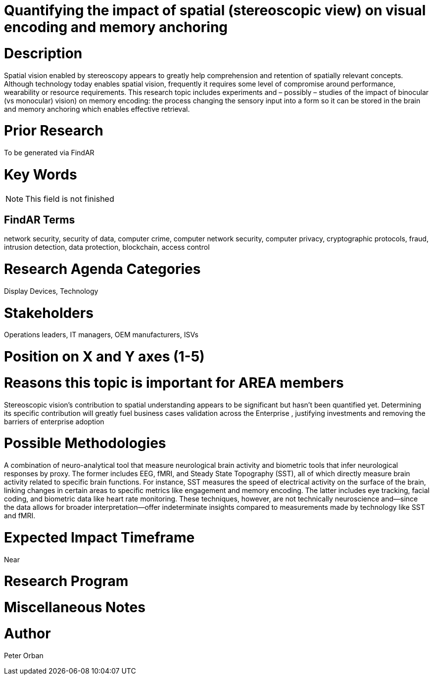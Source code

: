 
[[ra-Ehumanfactors-visualencoding5]]

# Quantifying the impact of spatial (stereoscopic view) on visual encoding and memory anchoring

# Description
Spatial vision enabled by stereoscopy appears to greatly help comprehension and retention of spatially relevant concepts.  Although technology today enables spatial vision, frequently it requires some level of compromise around performance, wearability or resource requirements.
This research topic includes experiments and – possibly – studies of the impact of binocular (vs monocular) vision) on memory encoding: the process changing the sensory input into a form so it can be stored in the brain and memory anchoring which enables effective retrieval.

# Prior Research
To be generated via FindAR

# Key Words
NOTE: This field is not finished

## FindAR Terms
network security, security of data, computer crime, computer network security, computer privacy, cryptographic protocols, fraud, intrusion detection, data protection, blockchain, access control

# Research Agenda Categories
Display Devices, Technology

# Stakeholders
Operations leaders, IT managers, OEM manufacturers, ISVs

# Position on X and Y axes (1-5)

# Reasons this topic is important for AREA members
Stereoscopic vision’s contribution to spatial understanding appears to be significant but hasn’t been quantified yet. Determining its specific contribution will greatly fuel business cases validation across the  Enterprise , justifying investments and removing the barriers of enterprise adoption

# Possible Methodologies
A combination of neuro-analytical tool that measure neurological brain activity and biometric tools that infer neurological responses by proxy. The former includes EEG, fMRI, and Steady State Topography (SST), all of which directly measure brain activity related to specific brain functions. For instance, SST measures the speed of electrical activity on the surface of the brain, linking changes in certain areas to specific metrics like engagement and memory encoding.
The latter includes eye tracking, facial coding, and biometric data like heart rate monitoring. These techniques, however, are not technically neuroscience and—since the data allows for broader interpretation—offer indeterminate insights compared to measurements made by technology like SST and fMRI.

# Expected Impact Timeframe
Near

# Research Program


# Miscellaneous Notes


# Author
Peter Orban

